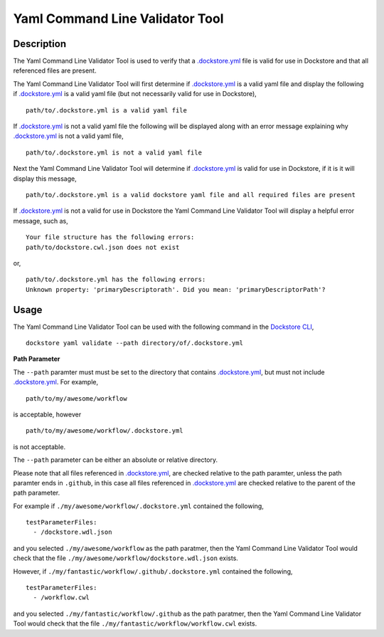 Yaml Command Line Validator Tool
================================

Description
-----------------

The Yaml Command Line Validator Tool is used to verify that a `.dockstore.yml <https://docs.dockstore.org/en/stable/dictionary.html?highlight=.dockstore.yml#dict-dockstore-yml>`_ 
file is valid for use in Dockstore and that all referenced files are present.

The Yaml Command Line Validator Tool will first determine if `.dockstore.yml <https://docs.dockstore.org/en/stable/dictionary.html?highlight=.dockstore.yml#dict-dockstore-yml>`_ 
is a valid yaml file and display the following if `.dockstore.yml <https://docs.dockstore.org/en/stable/dictionary.html?highlight=.dockstore.yml#dict-dockstore-yml>`_ is a valid yaml file
(but not necessarily valid for use in Dockstore), 
::
  path/to/.dockstore.yml is a valid yaml file


If `.dockstore.yml <https://docs.dockstore.org/en/stable/dictionary.html?highlight=.dockstore.yml#dict-dockstore-yml>`_ is not a valid yaml file the following
will be displayed along with an error message explaining why `.dockstore.yml <https://docs.dockstore.org/en/stable/dictionary.html?highlight=.dockstore.yml#dict-dockstore-yml>`_ is not a valid yaml file,
::
  path/to/.dockstore.yml is not a valid yaml file



Next the Yaml Command Line Validator Tool will determine if `.dockstore.yml <https://docs.dockstore.org/en/stable/dictionary.html?highlight=.dockstore.yml#dict-dockstore-yml>`_
is valid for use in Dockstore, if it is it will display this message,
::
  path/to/.dockstore.yml is a valid dockstore yaml file and all required files are present
  
If `.dockstore.yml <https://docs.dockstore.org/en/stable/dictionary.html?highlight=.dockstore.yml#dict-dockstore-yml>`_ is not a valid for use in Dockstore
the Yaml Command Line Validator Tool will display a helpful error message, such as,
::
  Your file structure has the following errors:
  path/to/dockstore.cwl.json does not exist

or,
::
  path/to/.dockstore.yml has the following errors:
  Unknown property: 'primaryDescriptorath'. Did you mean: 'primaryDescriptorPath'?

Usage
-----------------

The Yaml Command Line Validator Tool can be used with the following command in the `Dockstore CLI <https://docs.dockstore.org/en/stable/dictionary.html?highlight=.dockstore.yml#dict-dockstore-cli>`_,
::
  dockstore yaml validate --path directory/of/.dockstore.yml

**Path Parameter**

The ``--path`` paramter must must be set to the directory that contains `.dockstore.yml <https://docs.dockstore.org/en/stable/dictionary.html?highlight=.dockstore.yml#dict-dockstore-yml>`_, but must not include `.dockstore.yml <https://docs.dockstore.org/en/stable/dictionary.html?highlight=.dockstore.yml#dict-dockstore-yml>`_.
For example,
::
  path/to/my/awesome/workflow
is acceptable, however
::
  path/to/my/awesome/workflow/.dockstore.yml
is not acceptable.

The ``--path`` parameter can be either an absolute or relative directory.

Please note that all files referenced in `.dockstore.yml <https://docs.dockstore.org/en/stable/dictionary.html?highlight=.dockstore.yml#dict-dockstore-yml>`_,
are checked relative to the path paramter, unless the path paramter ends in ``.github``, in this case all files referenced in  `.dockstore.yml <https://docs.dockstore.org/en/stable/dictionary.html?highlight=.dockstore.yml#dict-dockstore-yml>`_
are checked relative to the parent of the path parameter.

For example if ``./my/awesome/workflow/.dockstore.yml`` contained the following,
::
  testParameterFiles:
    - /dockstore.wdl.json
and you selected ``./my/awesome/workflow`` as the path paratmer, then the Yaml Command Line Validator Tool would check that the file ``./my/awesome/workflow/dockstore.wdl.json`` exists. 

However, if ``./my/fantastic/workflow/.github/.dockstore.yml`` contained the following,
::
  testParameterFiles:
    - /workflow.cwl

and you selected ``./my/fantastic/workflow/.github`` as the path paratmer, then the Yaml Command Line Validator Tool would check that the file ``./my/fantastic/workflow/workflow.cwl`` exists.
